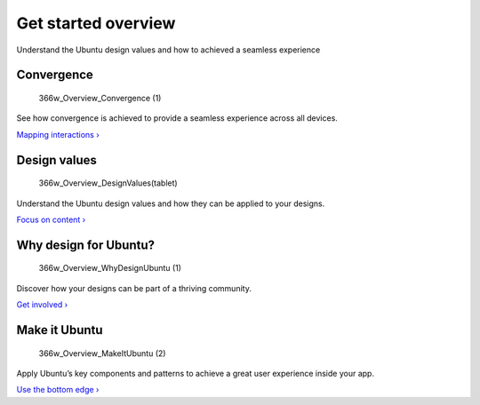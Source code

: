 Get started overview
====================

Understand the Ubuntu design values and how to achieved a seamless
experience

Convergence
-----------

.. figure:: https://assets.ubuntu.com/v1/c0d4a6e3-366w_Overview_Convergence-1.png
   :alt: 366w\_Overview\_Convergence (1)

   366w\_Overview\_Convergence (1)

See how convergence is achieved to provide a seamless experience across
all devices.

`Mapping interactions › <convergence.md>`__

Design values
-------------

.. figure:: https://assets.ubuntu.com/v1/26e0b30d-366w_Overview_DesignValuestablet.png
   :alt: 366w\_Overview\_DesignValues(tablet)

   366w\_Overview\_DesignValues(tablet)

Understand the Ubuntu design values and how they can be applied to your
designs.

`Focus on content › <design-values.md>`__

Why design for Ubuntu?
----------------------

.. figure:: https://assets.ubuntu.com/v1/cd978d76-366w_Overview_WhyDesignUbuntu-1.png
   :alt: 366w\_Overview\_WhyDesignUbuntu (1)

   366w\_Overview\_WhyDesignUbuntu (1)

Discover how your designs can be part of a thriving community.

`Get involved › <why-design-for-ubuntu.md>`__

Make it Ubuntu
--------------

.. figure:: https://assets.ubuntu.com/v1/b27d45cd-366w_Overview_MakeItUbuntu-2.png
   :alt: 366w\_Overview\_MakeItUbuntu (2)

   366w\_Overview\_MakeItUbuntu (2)

Apply Ubuntu’s key components and patterns to achieve a great user
experience inside your app.

`Use the bottom edge › <make-it-ubuntu.md>`__

